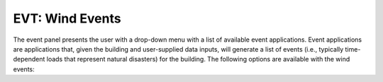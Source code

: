 
.. _lblWindEvents:

EVT: Wind Events
================

The event panel presents the user with a drop-down menu with a list of available event applications. Event applications are applications that, given the building and user-supplied data inputs, will generate a list of events (i.e., typically time-dependent loads that represent natural disasters) for the building. The following options are available with the wind events:

.. toctree-filt::
	:maxdepth: 3

	stochasticWind
	DigitalWindTunnel
	IsolatedBuildingCFD
	DEDMHrp
	lowRiseTPU
	windTunnelExp
	WeUQExisting
	ExperimentalWindForce
	ExperimentalWindPressure
	WindForceSpectrum
